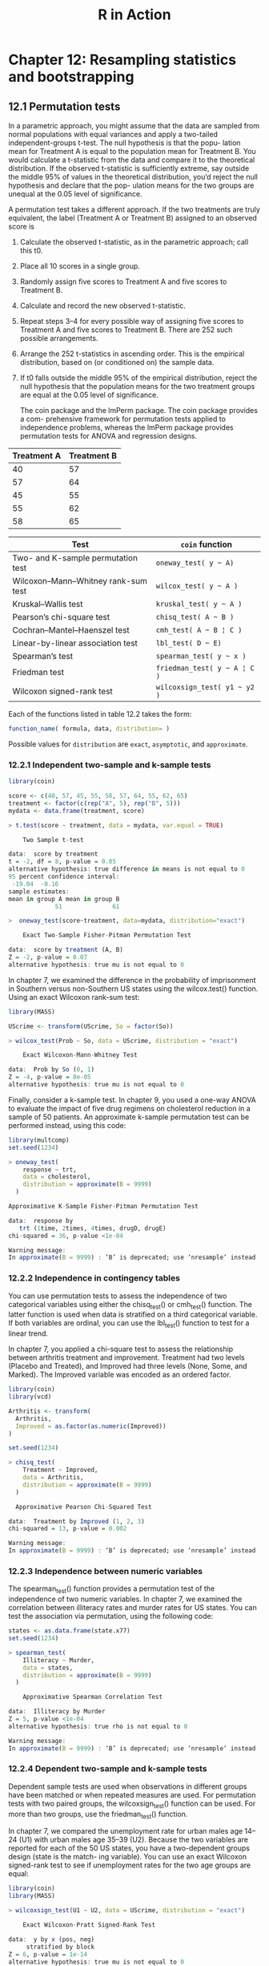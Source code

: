 #+STARTUP: showeverything
#+title: R in Action

* Chapter 12: Resampling statistics and bootstrapping

** 12.1 Permutation tests

   In a parametric approach, you might assume that the data are sampled from
   normal populations with equal variances and apply a two-tailed
   independent-groups t-test. The null hypothesis is that the popu- lation mean
   for Treatment A is equal to the population mean for Treatment B. You would
   calculate a t-statistic from the data and compare it to the theoretical
   distribution. If the observed t-statistic is sufficiently extreme, say
   outside the middle 95% of values in the theoretical distribution, you’d
   reject the null hypothesis and declare that the pop- ulation means for the
   two groups are unequal at the 0.05 level of significance.

   A permutation test takes a different approach. If the two treatments are truly equivalent, the label (Treatment A or Treatment B) assigned to an observed score is

   1. Calculate the observed t-statistic, as in the parametric approach; call
      this t0.
   2. Place all 10 scores in a single group.
   3. Randomly assign five scores to Treatment A and five scores to Treatment B.
   4. Calculate and record the new observed t-statistic.
   5. Repeat steps 3–4 for every possible way of assigning five scores to
      Treatment A and five scores to Treatment B. There are 252 such possible
      arrangements.
   6. Arrange the 252 t-statistics in ascending order. This is the empirical
      distribution, based on (or conditioned on) the sample data.
   7. If t0 falls outside the middle 95% of the empirical distribution, reject the
      null hypothesis that the population means for the two treatment groups are
      equal at the 0.05 level of significance.

    The coin package and the lmPerm package. The coin package provides a com-
      prehensive framework for permutation tests applied to independence
      problems, whereas the lmPerm package provides permutation tests for ANOVA
      and regression designs.

| Treatment A | Treatment B |
|-------------+-------------|
|          40 |          57 |
|          57 |          64 |
|          45 |          55 |
|          55 |          62 |
|          58 |          65 |

| Test                                | ~coin~ function              |
|-------------------------------------+------------------------------|
| Two- and K-sample permutation test  | =oneway_test( y ~ A)=        |
| Wilcoxon–Mann–Whitney rank-sum test | =wilcox_test( y ~ A )=       |
| Kruskal–Wallis test                 | =kruskal_test( y ~ A )=      |
| Pearson’s chi-square test           | =chisq_test( A ~ B )=        |
| Cochran–Mantel–Haenszel test        | =cmh_test( A ~ B ¦ C )=      |
| Linear-by-linear association test   | =lbl_test( D ~ E)=           |
| Spearman’s test                     | =spearman_test( y ~ x )=     |
| Friedman test                       | =friedman_test( y ~ A ¦ C )= |
| Wilcoxon signed-rank test           | =wilcoxsign_test( y1 ~ y2 )= |

    Each of the functions listed in table 12.2 takes the form:

#+begin_src R
function_name( formula, data, distribution= )
#+end_src

    Possible values for ~distribution~ are ~exact~, ~asymptotic~, and
    ~approximate~.

*** 12.2.1 Independent two-sample and k-sample tests

#+begin_src R
library(coin)

score <- c(40, 57, 45, 55, 58, 57, 64, 55, 62, 65)
treatment <- factor(c(rep("A", 5), rep("B", 5)))
mydata <- data.frame(treatment, score)

> t.test(score ~ treatment, data = mydata, var.equal = TRUE)

	Two Sample t-test

data:  score by treatment
t = -2, df = 8, p-value = 0.05
alternative hypothesis: true difference in means is not equal to 0
95 percent confidence interval:
 -19.04  -0.16
sample estimates:
mean in group A mean in group B 
             51              61
#+end_src

#+begin_src R
>  oneway_test(score~treatment, data=mydata, distribution="exact")

	Exact Two-Sample Fisher-Pitman Permutation Test

data:  score by treatment (A, B)
Z = -2, p-value = 0.07
alternative hypothesis: true mu is not equal to 0
#+end_src

    In chapter 7, we examined the difference in the probability of imprisonment
    in Southern versus non-Southern US states using the wilcox.test() function.
    Using an exact Wilcoxon rank-sum test:

#+begin_src R
library(MASS)

UScrime <- transform(UScrime, So = factor(So))

> wilcox_test(Prob ~ So, data = UScrime, distribution = "exact")

	Exact Wilcoxon-Mann-Whitney Test

data:  Prob by So (0, 1)
Z = -4, p-value = 8e-05
alternative hypothesis: true mu is not equal to 0
#+end_src

    Finally, consider a k-sample test. In chapter 9, you used a one-way ANOVA to
    evaluate the impact of five drug regimens on cholesterol reduction in a
    sample of 50 patients. An approximate k-sample permutation test can be
    performed instead, using this code:

#+begin_src R
  library(multcomp)
  set.seed(1234)

  > oneway_test(
      response ~ trt,
      data = cholesterol,
      distribution = approximate(B = 9999)
    )

  Approximative K-Sample Fisher-Pitman Permutation Test

  data:  response by
     trt (1time, 2times, 4times, drugD, drugE)
  chi-squared = 36, p-value <1e-04

  Warning message:
  In approximate(B = 9999) : ‘B’ is deprecated; use ‘nresample’ instead
#+end_src

*** 12.2.2 Independence in contingency tables

    You can use permutation tests to assess the independence of two categorical
    variables using either the chisq_test() or cmh_test() function. The latter
    function is used when data is stratified on a third categorical variable. If
    both variables are ordinal, you can use the lbl_test() function to test for
    a linear trend. 

    In chapter 7, you applied a chi-square test to assess the relationship
    between arthritis treatment and improvement. Treatment had two levels
    (Placebo and Treated), and Improved had three levels (None, Some, and
    Marked). The Improved variable was encoded as an ordered factor.

#+begin_src R
  library(coin)
  library(vcd)

  Arthritis <- transform(
    Arthritis,
    Improved = as.factor(as.numeric(Improved))
  )

  set.seed(1234)

  > chisq_test(
      Treatment ~ Improved,
      data = Arthritis,
      distribution = approximate(B = 9999)
    )

  	Approximative Pearson Chi-Squared Test

  data:  Treatment by Improved (1, 2, 3)
  chi-squared = 13, p-value = 0.002

  Warning message:
  In approximate(B = 9999) : ‘B’ is deprecated; use ‘nresample’ instead
#+end_src

*** 12.2.3 Independence between numeric variables

    The spearman_test() function provides a permutation test of the independence
    of two numeric variables. In chapter 7, we examined the correlation between
    illiteracy rates and murder rates for US states. You can test the
    association via permutation, using the following code:

#+begin_src R
states <- as.data.frame(state.x77)
set.seed(1234)

> spearman_test(
    Illiteracy ~ Murder,
    data = states,
    distribution = approximate(B = 9999)
  )

	Approximative Spearman Correlation Test

data:  Illiteracy by Murder
Z = 5, p-value <1e-04
alternative hypothesis: true rho is not equal to 0

Warning message:
In approximate(B = 9999) : ‘B’ is deprecated; use ‘nresample’ instead
#+end_src

*** 12.2.4 Dependent two-sample and k-sample tests

    Dependent sample tests are used when observations in different groups have
    been matched or when repeated measures are used. For permutation tests with
    two paired groups, the wilcoxsign_test() function can be used. For more than
    two groups, use the friedman_test() function.

    In chapter 7, we compared the unemployment rate for urban males age 14–24
    (U1) with urban males age 35–39 (U2). Because the two variables are reported
    for each of the 50 US states, you have a two-dependent groups design (state
    is the match- ing variable). You can use an exact Wilcoxon signed-rank test
    to see if unemployment rates for the two age groups are equal:

#+begin_src R
library(coin)
library(MASS)

> wilcoxsign_test(U1 ~ U2, data = UScrime, distribution = "exact")
 
	Exact Wilcoxon-Pratt Signed-Rank Test

data:  y by x (pos, neg) 
	 stratified by block
Z = 6, p-value = 1e-14
alternative hypothesis: true mu is not equal to 0
#+end_src

*** 12.2.5 Going further

** 12.3 Permutation tests with the lmPerm package

   The ~perm=~ option can take the value ~Exact~, ~Prob~, or ~SPR~. Exact
   produces an exact test, based on all possible permutations. ~Prob~ samples from
   all possible permutations. Sampling continues until the estimated standard
   deviation falls below 0.1 of the estimated p-value. The stopping rule is
   controlled by an optional ~Ca~ parameter. Finally, ~SPR~ uses a sequential
   probability ratio test to decide when to stop sampling. Note that if the
   number of observations is greater than 10, ~perm="Exact"~ will automatically
   default to ~perm="Prob"~; exact tests are only available for small problems.

*** 12.3.1 Simple and polynomial regression

#+begin_src R
library(lmPerm)
set.seed(1234)

fit <- lmp(weight ~ height, data = women, perm = "Prob")

> summary(fit)
 
Call:
lm(formula = mpg ~ wt + disp)

Residuals:
   Min     1Q Median     3Q    Max 
-3.409 -2.324 -0.768  1.772  6.348 

Coefficients:
            Estimate Std. Error t value Pr(>|t|)    
(Intercept) 34.96055    2.16454   16.15  4.9e-16 ***
wt          -3.35083    1.16413   -2.88   0.0074 ** 
disp        -0.01772    0.00919   -1.93   0.0636 .  
---
Signif. codes:  0 ‘***’ 0.001 ‘**’ 0.01 ‘*’ 0.05 ‘.’ 0.1 ‘ ’ 1

Residual standard error: 2.9 on 29 degrees of freedom
Multiple R-squared:  0.781,	Adjusted R-squared:  0.766 
F-statistic: 51.7 on 2 and 29 DF,  p-value: 2.74e-10
#+end_src

#+begin_src R
library(lmPerm)
set.seed(1234)

fit <- lmp(
  weight ~ height + I(height^2),
  data = women,
  perm = "Prob"
)

> summary(fit)
 
Call:
lm(formula = mpg ~ wt + disp)

Residuals:
   Min     1Q Median     3Q    Max 
-3.409 -2.324 -0.768  1.772  6.348 

Coefficients:
            Estimate Std. Error t value Pr(>|t|)    
(Intercept) 34.96055    2.16454   16.15  4.9e-16 ***
wt          -3.35083    1.16413   -2.88   0.0074 ** 
disp        -0.01772    0.00919   -1.93   0.0636 .  
---
Signif. codes:  0 ‘***’ 0.001 ‘**’ 0.01 ‘*’ 0.05 ‘.’ 0.1 ‘ ’ 1

Residual standard error: 2.9 on 29 degrees of freedom
Multiple R-squared:  0.781,	Adjusted R-squared:  0.766 
F-statistic: 51.7 on 2 and 29 DF,  p-value: 2.74e-10
#+end_src

*** 12.3.2 Multiple regression

#+begin_src R
library(lmPerm)
set.seed(1234)

states <- as.data.frame(state.x77)
fit <- lmp(
  Murder ~ Population + Illiteracy + Income + Frost,
  data = states,
  perm = "Prob"
)

> summary(fit)

Call:
lmp(formula = Murder ~ Population + Illiteracy + Income + Frost, 
    data = states, perm = "Prob")

Residuals:
    Min      1Q  Median      3Q     Max 
-4.7960 -1.6495 -0.0811  1.4815  7.6210 

Coefficients:
           Estimate Iter Pr(Prob)    
Population 2.24e-04   51   1.0000    
Illiteracy 4.14e+00 5000   0.0004 ***
Income     6.44e-05   51   1.0000    
Frost      5.81e-04   51   0.8627    
---
Signif. codes:  0 ‘***’ 0.001 ‘**’ 0.01 ‘*’ 0.05 ‘.’ 0.1 ‘ ’ 1

Residual standard error: 2.5 on 45 degrees of freedom
Multiple R-Squared: 0.567,	Adjusted R-squared: 0.528 
F-statistic: 14.7 on 4 and 45 DF,  p-value: 9.13e-08 
#+end_src

*** 12.3.3 One-way ANOVA and ANCOVA

    It’s important to note that when aovp() is applied to ANOVA designs, it
    defaults to unique sums of squares (also called SAS Type III sums of
    squares). Each effect is adjusted for every other effect. 

**** Permutation test for one-way ANOVA

#+begin_src R
library(lmPerm)
library(multcomp)

set.seed(1234)
fit <- aovp(response ~ trt, data = cholesterol, perm = "Prob")

> anova(fit)
 Analysis of Variance Table

Response: response
          Df R Sum Sq R Mean Sq Iter Pr(Prob)    
trt        4     1351       338 5000   <2e-16 ***
Residuals 45      469        10                  
---
Signif. codes:  0 ‘***’ 0.001 ‘**’ 0.01 ‘*’ 0.05 ‘.’ 0.1 ‘ ’ 1
#+end_src

**** Permutation test for one-way ANCOVA

#+begin_src R
library(lmPerm)
set.seed(1234)

fit <- aovp(
  weight ~ gesttime + dose,
  data = litter,
  perm = "Prob"
)

> anova(fit)
 Analysis of Variance Table

Response: weight
          Df R Sum Sq R Mean Sq Iter Pr(Prob)    
gesttime   1      161     161.5 5000   0.0006 ***
dose       3      137      45.7 5000   0.0392 *  
Residuals 69     1151      16.7                  
---
Signif. codes:  0 ‘***’ 0.001 ‘**’ 0.01 ‘*’ 0.05 ‘.’ 0.1 ‘ ’ 1

#+end_src

*** 12.3.4 Two-way ANOVA

#+begin_src R
library(lmPerm)
set.seed(1234)

fit <- aovp(len ~ supp * dose,
  data = ToothGrowth,
  perm = "Prob"
)

> anova(fit)
> Analysis of Variance Table

Response: len
          Df R Sum Sq R Mean Sq Iter Pr(Prob)    
supp       1      205       205 5000   <2e-16 ***
dose       1     2224      2224 5000   <2e-16 ***
supp:dose  1       89        89 2032    0.047 *  
Residuals 56      934        17                  
---
Signif. codes:  0 ‘***’ 0.001 ‘**’ 0.01 ‘*’ 0.05 ‘.’ 0.1 ‘ ’ 1
#+end_src

** 12.5 Bootstrapping

   Bootstrapping generates an empirical distribution of a test statistic or set
   of test statistics by repeated random sampling with replacement from the
   original sample. It allows you to generate confidence intervals and test
   statistical hypotheses without having to assume a specific underlying
   theoretical distribution.

** 12.6 Bootstrapping with the boot package

#+begin_src R
bootobject <- boot(data=, statistic=, R=, ...)
#+end_src

| Parameter | Description                                                                                                                                                                                                                                                         |
|-----------+---------------------------------------------------------------------------------------------------------------------------------------------------------------------------------------------------------------------------------------------------------------------|
| ~data~     | A vector, matrix, or data frame.                                                                                                                                                                                                                                    |
| ~statistic~ | A function that produces the k statistics to be bootstrapped (k=1 if bootstrap- ping a single statistic). The function should include an indices parameter that the ~boot()~ function can use to select cases for each replication (see the examples in the text).  |
| ~R~         | Number of bootstrap replicates.                                                                                                                                                                                                                                     |
| ~...~       | Additional parameters to be passed to the function that produces the statistic of interest.                                                                                                                                                                         |

   The statistics are calculated on the sample, and the results are accumulated
   in bootobject. You can access these elements as ~bootobject$t0~ and
   ~bootobject$t~.

   The ~bootobject~ structure:

| Element | Description                                                                  |
|---------+------------------------------------------------------------------------------|
| ~t0~    | The observed values of k statistics applied to the original data             |
| ~t~     | An R × k matrix, where each row is a bootstrap replicate of the k statistics |

   You can use the ~boot.ci()~ function to obtain confidence intervals for the
   statistic(s).

#+begin_src R
boot.ci(bootobject, conf=, type= )
#+end_src

| Parameter    | Description                                                                                                               |
|--------------+---------------------------------------------------------------------------------------------------------------------------|
| ~bootobject~ | The object returned by the ~boot()~ function.                                                                             |
| ~conf~       | The desired confidence interval (default: conf=0.95).                                                                     |
| ~type~       | The type of confidence interval returned. Possible values are norm, basic, stud, perc, bca, and all (default: type="all") |

*** 12.6.1 Bootstrapping a single statistic

#+begin_src R
rsq <- function(formula, data, indices) {
  d <- data[indices, ]
  fit <- lm(formula, data = d)
  return(summary(fit)$r.square)
}

library(boot)
set.seed(1234)
results <- boot(
  data = mtcars,
  statistic = rsq,
  R = 1000,
  formula = mpg ~ wt + disp
)

> print(results)

ORDINARY NONPARAMETRIC BOOTSTRAP


Call:
boot(data = mtcars, statistic = rsq, R = 1000, formula = mpg ~ 
    wt + disp)


Bootstrap Statistics :
    original  bias    std. error
t1*     0.78   0.014       0.051

> plot(results)
#+end_src

[[./images/chp12-plot1.png]]

#+begin_src R
> boot.ci(results, type = c("perc", "bca"))
 BOOTSTRAP CONFIDENCE INTERVAL CALCULATIONS
Based on 1000 bootstrap replicates

CALL : 
boot.ci(boot.out = results, type = c("perc", "bca"))

Intervals : 
Level     Percentile            BCa          
95%   ( 0.68,  0.88 )   ( 0.63,  0.86 )  
Calculations and Intervals on Original Scale
Some BCa intervals may be unstable
#+end_src

*** 12.6.2 Bootstrapping several statistics

#+begin_src R
bs <- function(formula, data, indices) {
  d <- data[indices, ]
  fit <- lm(formula, data = d)
  return(coef(fit))
}

library(boot)
set.seed(1234)
results <- boot(
  data = mtcars,
  statistic = bs,
  R = 1000,
  formula = mpg ~ wt + disp
)

> print(results)

ORDINARY NONPARAMETRIC BOOTSTRAP


Call:
boot(data = mtcars, statistic = bs, R = 1000, formula = mpg ~ 
    wt + disp)


Bootstrap Statistics :
    original   bias    std. error
t1*   34.961  4.7e-02      2.5461
t2*   -3.351 -4.9e-02      1.1548
t3*   -0.018  6.2e-05      0.0085
#+end_src

[[./images/chp12-plot2.png]]

[[./images/chp12-plot3.png]]

[[./images/chp12-plot4.png]]

#+begin_src R
> boot.ci(results, type = "bca", index = 1)
 BOOTSTRAP CONFIDENCE INTERVAL CALCULATIONS
Based on 1000 bootstrap replicates

CALL : 
boot.ci(boot.out = results, type = "bca", index = 1)

Intervals : 
Level       BCa          
"95%"   (30, 40 )  
Calculations and Intervals on Original Scale

> boot.ci(results, type = "bca", index = 2)
> BOOTSTRAP CONFIDENCE INTERVAL CALCULATIONS
Based on 1000 bootstrap replicates

CALL : 
boot.ci(boot.out = results, type = "bca", index = 2)

Intervals : 
Level       BCa          
95%   (-5.48, -0.94 )  
Calculations and Intervals on Original Scale

> boot.ci(results, type = "bca", index = 3)
 BOOTSTRAP CONFIDENCE INTERVAL CALCULATIONS
Based on 1000 bootstrap replicates

CALL : 
boot.ci(boot.out = results, type = "bca", index = 3)

Intervals : 
Level       BCa          
95%   (-0.0334, -0.0011 )  
Calculations and Intervals on Original Scale
#+end_src
